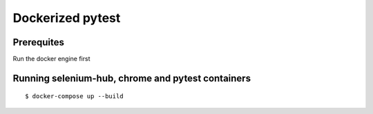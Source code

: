 Dockerized pytest
-------------
Prerequites
^^^^^^^^
Run the docker engine first

Running selenium-hub, chrome and pytest containers
^^^^^^^^
::

    $ docker-compose up --build

